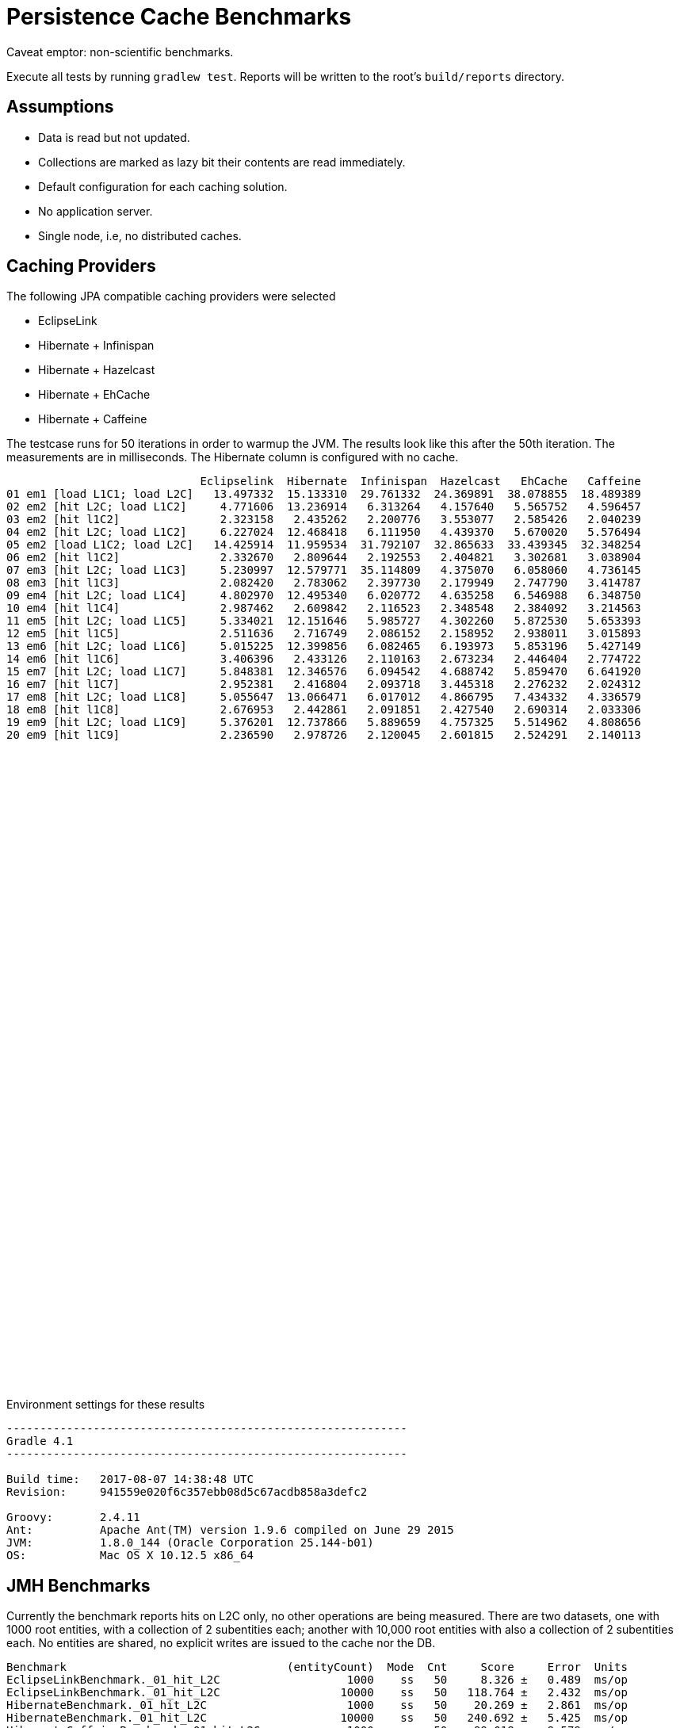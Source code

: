 = Persistence Cache Benchmarks

Caveat emptor: non-scientific benchmarks.

Execute all tests by running `gradlew test`. Reports will be written to the root's `build/reports` directory.

== Assumptions

 * Data is read but not updated.
 * Collections are marked as lazy bit their contents are read immediately.
 * Default configuration for each caching solution.
 * No application server.
 * Single node, i.e, no distributed caches.

== Caching Providers

The following JPA compatible caching providers were selected

 * EclipseLink
 * Hibernate + Infinispan
 * Hibernate + Hazelcast
 * Hibernate + EhCache
 * Hibernate + Caffeine

The testcase runs for 50 iterations in order to warmup the JVM. The results look like this after the 50th iteration. The
measurements are in milliseconds. The Hibernate column is configured with no cache.

[source]
----
                             Eclipselink  Hibernate  Infinispan  Hazelcast   EhCache   Caffeine
01 em1 [load L1C1; load L2C]   13.497332  15.133310  29.761332  24.369891  38.078855  18.489389
02 em2 [hit L2C; load L1C2]     4.771606  13.236914   6.313264   4.157640   5.565752   4.596457
03 em2 [hit l1C2]               2.323158   2.435262   2.200776   3.553077   2.585426   2.040239
04 em2 [hit L2C; load L1C2]     6.227024  12.468418   6.111950   4.439370   5.670020   5.576494
05 em2 [load L1C2; load L2C]   14.425914  11.959534  31.792107  32.865633  33.439345  32.348254
06 em2 [hit l1C2]               2.332670   2.809644   2.192553   2.404821   3.302681   3.038904
07 em3 [hit L2C; load L1C3]     5.230997  12.579771  35.114809   4.375070   6.058060   4.736145
08 em3 [hit l1C3]               2.082420   2.783062   2.397730   2.179949   2.747790   3.414787
09 em4 [hit L2C; load L1C4]     4.802970  12.495340   6.020772   4.635258   6.546988   6.348750
10 em4 [hit l1C4]               2.987462   2.609842   2.116523   2.348548   2.384092   3.214563
11 em5 [hit L2C; load L1C5]     5.334021  12.151646   5.985727   4.302260   5.872530   5.653393
12 em5 [hit l1C5]               2.511636   2.716749   2.086152   2.158952   2.938011   3.015893
13 em6 [hit L2C; load L1C6]     5.015225  12.399856   6.082465   6.193973   5.853196   5.427149
14 em6 [hit l1C6]               3.406396   2.433126   2.110163   2.673234   2.446404   2.774722
15 em7 [hit L2C; load L1C7]     5.848381  12.346576   6.094542   4.688742   5.859470   6.641920
16 em7 [hit l1C7]               2.952381   2.416804   2.093718   3.445318   2.276232   2.024312
17 em8 [hit L2C; load L1C8]     5.055647  13.066471   6.017012   4.866795   7.434332   4.336579
18 em8 [hit l1C8]               2.676953   2.442861   2.091851   2.427540   2.690314   2.033306
19 em9 [hit L2C; load L1C9]     5.376201  12.737866   5.889659   4.757325   5.514962   4.808656
20 em9 [hit l1C9]               2.236590   2.978726   2.120045   2.601815   2.524291   2.140113
----

++++
<script type="text/javascript" src="https://www.gstatic.com/charts/loader.js"></script>
<script type="text/javascript">
  google.charts.load('current', {'packages':['corechart']});
  google.charts.setOnLoadCallback(drawChart);

  function drawChart() {
    var data = google.visualization.arrayToDataTable([
        ['  ', 'Eclipselink', 'Hibernate', 'Infinispan', 'Hazelcast',  'EhCache', 'Caffeine'],
        ['01',     13.497332,   15.133310,    29.761332,   24.369891,  38.078855,  18.489389],
        ['02',      4.771606,   13.236914,     6.313264,    4.157640,   5.565752,   4.596457],
        ['03',      2.323158,    2.435262,     2.200776,    3.553077,   2.585426,   2.040239],
        ['04',      6.227024,   12.468418,     6.111950,    4.439370,   5.670020,   5.576494],
        ['05',     14.425914,   11.959534,    31.792107,   32.865633,  33.439345,  32.348254],
        ['06',      2.332670,    2.809644,     2.192553,    2.404821,   3.302681,   3.038904],
        ['07',      5.230997,   12.579771,    35.114809,    4.375070,   6.058060,   4.736145],
        ['08',      2.082420,    2.783062,     2.397730,    2.179949,   2.747790,   3.414787],
        ['09',      4.802970,   12.495340,     6.020772,    4.635258,   6.546988,   6.348750],
        ['10',      2.987462,    2.609842,     2.116523,    2.348548,   2.384092,   3.214563],
        ['11',      5.334021,   12.151646,     5.985727,    4.302260,   5.872530,   5.653393],
        ['12',      2.511636,    2.716749,     2.086152,    2.158952,   2.938011,   3.015893],
        ['13',      5.015225,   12.399856,     6.082465,    6.193973,   5.853196,   5.427149],
        ['14',      3.406396,    2.433126,     2.110163,    2.673234,   2.446404,   2.774722],
        ['15',      5.848381,   12.346576,     6.094542,    4.688742,   5.859470,   6.641920],
        ['16',      2.952381,    2.416804,     2.093718,    3.445318,   2.276232,   2.024312],
        ['17',      5.055647,   13.066471,     6.017012,    4.866795,   7.434332,   4.336579],
        ['18',      2.676953,    2.442861,     2.091851,    2.427540,   2.690314,   2.033306],
        ['19',      5.376201,   12.737866,     5.889659,    4.757325,   5.514962,   4.808656],
        ['20',      2.236590,    2.978726,     2.120045,    2.601815,   2.524291,   2.140113],
    ]);

    var options = {
      title: 'Cache Access',
      legend: { position: 'bottom' },
      series: [
        {color: 'purple'},
        {color: 'black'},
        {color: 'red'},
        {color: 'blue'},
        {color: 'orange'},
        {color: 'green'},
      ]
    };

    var chart = new google.visualization.LineChart(document.getElementById('cache_chart'));

    chart.draw(data, options);
  }
</script>
<div id="cache_chart" style="width: 1024px; height: 800px"></div>
++++

Environment settings for these results

[source]
----
------------------------------------------------------------
Gradle 4.1
------------------------------------------------------------

Build time:   2017-08-07 14:38:48 UTC
Revision:     941559e020f6c357ebb08d5c67acdb858a3defc2

Groovy:       2.4.11
Ant:          Apache Ant(TM) version 1.9.6 compiled on June 29 2015
JVM:          1.8.0_144 (Oracle Corporation 25.144-b01)
OS:           Mac OS X 10.12.5 x86_64
----


== JMH Benchmarks

Currently the benchmark reports hits on L2C only, no other operations are being measured. There
are two datasets, one with 1000 root entities, with a collection of 2 subentities each; another
with 10,000 root entities with also a collection of 2 subentities each. No entities are shared,
no explicit writes are issued to the cache nor the DB.

[source]
----
Benchmark                                 (entityCount)  Mode  Cnt     Score     Error  Units
EclipseLinkBenchmark._01_hit_L2C                   1000    ss   50     8.326 ±   0.489  ms/op
EclipseLinkBenchmark._01_hit_L2C                  10000    ss   50   118.764 ±   2.432  ms/op
HibernateBenchmark._01_hit_L2C                     1000    ss   50    20.269 ±   2.861  ms/op
HibernateBenchmark._01_hit_L2C                    10000    ss   50   240.692 ±   5.425  ms/op
HibernateCaffeineBenchmark._01_hit_L2C             1000    ss   50    99.018 ±   9.579  ms/op
HibernateCaffeineBenchmark._01_hit_L2C            10000    ss   50   963.201 ±  63.210  ms/op
HibernateEhcacheBenchmark._01_hit_L2C              1000    ss   50    13.024 ±   1.208  ms/op
HibernateEhcacheBenchmark._01_hit_L2C             10000    ss   50  1982.550 ± 456.772  ms/op
HibernateHazelcastBenchmark._01_hit_L2C            1000    ss   50    10.349 ±   1.443  ms/op
HibernateHazelcastBenchmark._01_hit_L2C           10000    ss   50   137.379 ±  11.160  ms/op
HibernateInfinispanBenchmark._01_hit_L2C           1000    ss   50    11.777 ±   0.416  ms/op
HibernateInfinispanBenchmark._01_hit_L2C          10000    ss   50   426.776 ±  10.096  ms/op
----

== License

All code found in this repository is licensed under GPL v3

[source]
----
Copyright 2016-2017 Andres Almiray

This file is part of Java Trove Examples

Java Trove Examples is free software: you can redistribute it and/or modify
it under the terms of the GNU General Public License as published by
the Free Software Foundation, either version 3 of the License, or
(at your option) any later version.

Java Trove Examples is distributed in the hope that it will be useful,
but WITHOUT ANY WARRANTY; without even the implied warranty of
MERCHANTABILITY or FITNESS FOR A PARTICULAR PURPOSE.  See the
GNU General Public License for more details.

You should have received a copy of the GNU General Public License
along with Java Trove Examples. If not, see <http://www.gnu.org/licenses/>.
----
